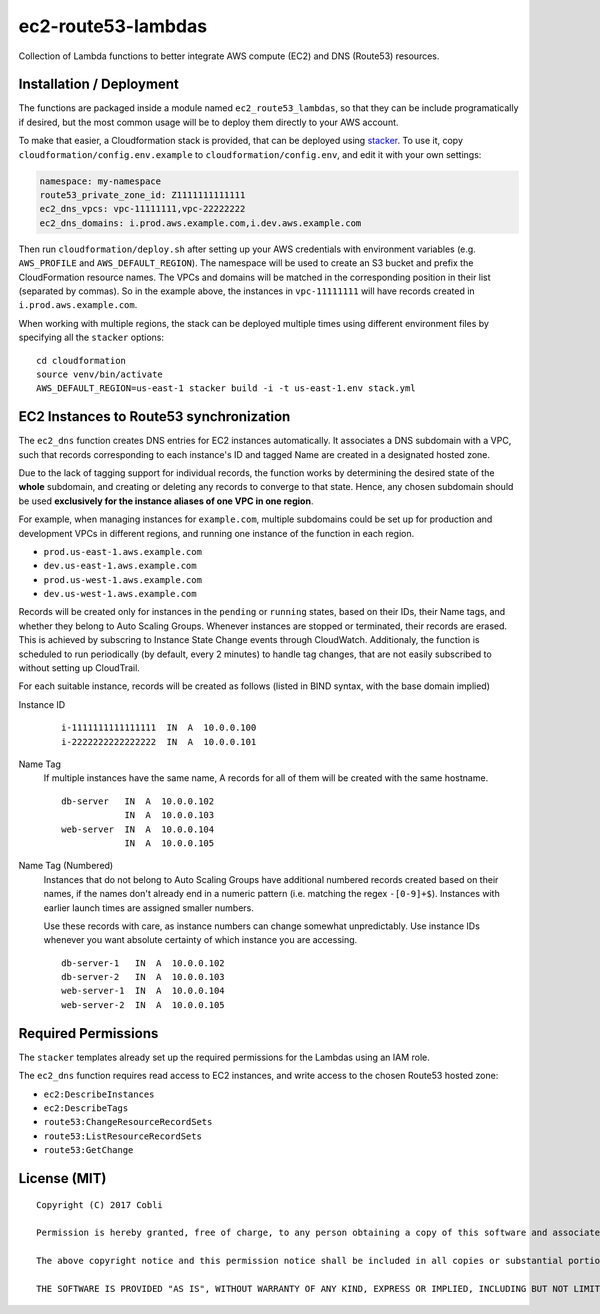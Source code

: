 ec2-route53-lambdas
===================

Collection of Lambda functions to better integrate AWS compute (EC2) and DNS
(Route53) resources.


Installation / Deployment
-------------------------

The functions are packaged inside a module named ``ec2_route53_lambdas``, so
that they can be include programatically if desired, but the most common usage
will be to deploy them directly to your AWS account.

To make that easier, a Cloudformation stack is provided, that can be deployed
using `stacker <https://github.com/remind101/stacker>`_. To use it, copy
``cloudformation/config.env.example`` to ``cloudformation/config.env``,
and edit it with your own settings:

.. code:: yaml

    namespace: my-namespace
    route53_private_zone_id: Z1111111111111
    ec2_dns_vpcs: vpc-11111111,vpc-22222222
    ec2_dns_domains: i.prod.aws.example.com,i.dev.aws.example.com

Then run ``cloudformation/deploy.sh`` after setting up your AWS credentials with
environment variables (e.g. ``AWS_PROFILE`` and ``AWS_DEFAULT_REGION``). The
namespace will be used to create an S3 bucket and prefix the CloudFormation
resource names. The VPCs and domains will be matched in the corresponding
position in their list (separated by commas). So in the example above, the
instances in ``vpc-11111111`` will have records created in
``i.prod.aws.example.com``.

When working with multiple regions, the stack can be deployed multiple times using
different environment files by specifying all the ``stacker`` options:

::

    cd cloudformation
    source venv/bin/activate
    AWS_DEFAULT_REGION=us-east-1 stacker build -i -t us-east-1.env stack.yml


EC2 Instances to Route53 synchronization
----------------------------------------

The ``ec2_dns`` function creates DNS entries for EC2 instances automatically.
It associates a DNS subdomain with a VPC, such that records corresponding to
each instance's ID and tagged Name are created in a designated hosted zone.

Due to the lack of tagging support for individual records, the function works
by determining the desired state of the **whole** subdomain, and creating or
deleting any records to converge to that state. Hence, any chosen
subdomain should be used **exclusively for the instance aliases of one
VPC in one region**.

For example, when managing instances for ``example.com``, multiple subdomains
could be set up for production and development VPCs in different regions, and
running one instance of the function in each region.

- ``prod.us-east-1.aws.example.com``
- ``dev.us-east-1.aws.example.com``
- ``prod.us-west-1.aws.example.com``
- ``dev.us-west-1.aws.example.com``

Records will be created only for instances in the ``pending`` or ``running``
states, based on their IDs, their Name tags, and whether they belong to Auto
Scaling Groups. Whenever instances are stopped or terminated, their records are
erased.
This is achieved by subscring to Instance State Change events through
CloudWatch. Additionaly, the function is scheduled to run periodically
(by default, every 2 minutes) to handle tag changes, that are not easily
subscribed to without setting up CloudTrail.

For each suitable instance, records will be created as follows (listed in BIND
syntax, with the base domain implied)


Instance ID
    ::

        i-1111111111111111  IN  A  10.0.0.100
        i-2222222222222222  IN  A  10.0.0.101

Name Tag
    If multiple instances have the same name, A records for all of them will be
    created with the same hostname.

    ::

        db-server   IN  A  10.0.0.102
                    IN  A  10.0.0.103
        web-server  IN  A  10.0.0.104
                    IN  A  10.0.0.105

Name Tag (Numbered)
    Instances that do not belong to Auto Scaling Groups have additional numbered
    records created based on their names, if the names don't already end in a
    numeric pattern (i.e. matching the regex ``-[0-9]+$``). Instances with
    earlier launch times are assigned smaller numbers.

    Use these records with care, as instance numbers can change somewhat
    unpredictably. Use instance IDs whenever you want absolute certainty of
    which instance you are accessing.

    ::

        db-server-1   IN  A  10.0.0.102
        db-server-2   IN  A  10.0.0.103
        web-server-1  IN  A  10.0.0.104
        web-server-2  IN  A  10.0.0.105


Required Permissions
--------------------

The ``stacker`` templates already set up the required permissions for the
Lambdas using an IAM role.

The ``ec2_dns`` function requires read access to EC2 instances, and write access
to the chosen Route53 hosted zone:

- ``ec2:DescribeInstances``
- ``ec2:DescribeTags``
- ``route53:ChangeResourceRecordSets``
- ``route53:ListResourceRecordSets``
- ``route53:GetChange``


License (MIT)
-------------

::

    Copyright (C) 2017 Cobli

    Permission is hereby granted, free of charge, to any person obtaining a copy of this software and associated documentation files (the "Software"), to deal in the Software without restriction, including without limitation the rights to use, copy, modify, merge, publish, distribute, sublicense, and/or sell copies of the Software, and to permit persons to whom the Software is furnished to do so, subject to the following conditions:

    The above copyright notice and this permission notice shall be included in all copies or substantial portions of the Software.

    THE SOFTWARE IS PROVIDED "AS IS", WITHOUT WARRANTY OF ANY KIND, EXPRESS OR IMPLIED, INCLUDING BUT NOT LIMITED TO THE WARRANTIES OF MERCHANTABILITY, FITNESS FOR A PARTICULAR PURPOSE AND NONINFRINGEMENT. IN NO EVENT SHALL THE AUTHORS OR COPYRIGHT HOLDERS BE LIABLE FOR ANY CLAIM, DAMAGES OR OTHER LIABILITY, WHETHER IN AN ACTION OF CONTRACT, TORT OR OTHERWISE, ARISING FROM, OUT OF OR IN CONNECTION WITH THE SOFTWARE OR THE USE OR OTHER DEALINGS IN THE SOFTWARE.
